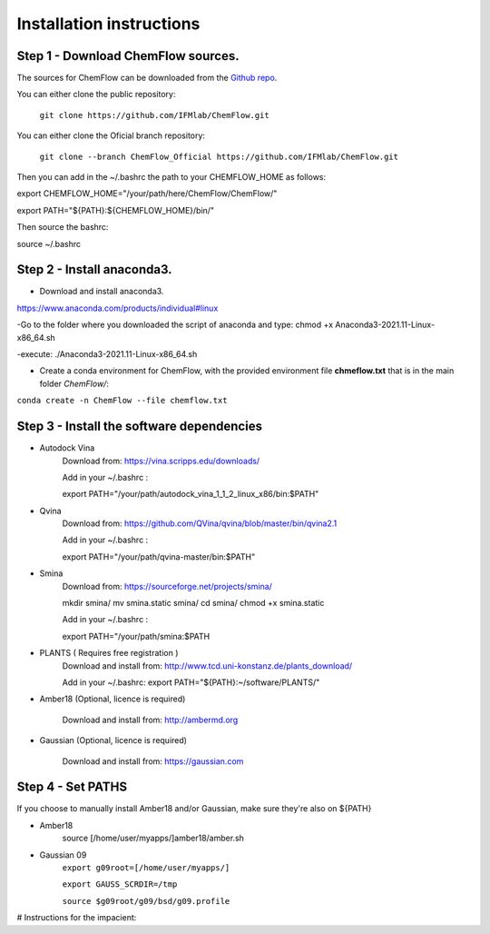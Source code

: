 .. highlight:: bash

=========================
Installation instructions
=========================

Step 1 - Download ChemFlow sources.
-----------------------------------

The sources for ChemFlow can be downloaded from the `Github repo`_.

.. _Github repo: https://github.com/IFMlab/ChemFlow.git


You can either clone the public repository:

    ``git clone https://github.com/IFMlab/ChemFlow.git``
    
You can either clone the Oficial branch repository:
    
    ``git clone --branch ChemFlow_Official https://github.com/IFMlab/ChemFlow.git``
    
Then you can add in the ~/.bashrc the path to your CHEMFLOW_HOME as follows:

export CHEMFLOW_HOME="/your/path/here/ChemFlow/ChemFlow/"

export PATH="${PATH}:${CHEMFLOW_HOME}/bin/"

Then source the bashrc:

source ~/.bashrc


Step 2 - Install anaconda3.
---------------------------
* Download and install anaconda3.
https://www.anaconda.com/products/individual#linux

-Go to the folder where you downloaded the script of anaconda and type:
chmod +x Anaconda3-2021.11-Linux-x86_64.sh

-execute: ./Anaconda3-2021.11-Linux-x86_64.sh

* Create a conda environment for ChemFlow, with the provided environment file **chmeflow.txt** that is in the main folder *ChemFlow/*:
``conda create -n ChemFlow --file chemflow.txt``

Step 3 - Install the software dependencies
--------------------------------------------

* Autodock Vina
    Download from: https://vina.scripps.edu/downloads/
    
    Add in your ~/.bashrc : 
    
    export PATH="/your/path/autodock_vina_1_1_2_linux_x86/bin:$PATH"

* Qvina
    Download from: https://github.com/QVina/qvina/blob/master/bin/qvina2.1
    
    Add in your ~/.bashrc : 
    
    export PATH="/your/path/qvina-master/bin:$PATH"
        
* Smina
    Download from:  https://sourceforge.net/projects/smina/
    
    mkdir smina/
    mv smina.static smina/
    cd smina/
    chmod +x smina.static

    Add in your ~/.bashrc :

    export PATH="/your/path/smina:$PATH
    
    
* PLANTS ( Requires free registration )
    Download and install from: http://www.tcd.uni-konstanz.de/plants_download/
    
    Add in your ~/.bashrc:     export PATH="${PATH}:~/software/PLANTS/"

* Amber18 (Optional, licence is required)

    Download and install from: http://ambermd.org

* Gaussian (Optional, licence is required)

    Download and install from: https://gaussian.com

Step 4 - Set PATHS
------------------
   
If you choose to manually install Amber18 and/or Gaussian, make sure they're also on ${PATH}

* Amber18
    source [/home/user/myapps/]amber18/amber.sh
* Gaussian 09
    ``export g09root=[/home/user/myapps/]``
    
    ``export GAUSS_SCRDIR=/tmp``
    
    ``source $g09root/g09/bsd/g09.profile``

# Instructions for the impacient:

.. code-block:: bash
    # Please modify the following paths and add them to your .bashrc

    # ChemFlow
    export CHEMFLOW_HOME=~/software/ChemFlow/ChemFlow/
    export PATH=${PATH}:${CHEMFLOW_HOME}/bin/

    # Optional (paid software)
    
    # Amber18 (Ambertools19 and Amber18)
    source ~/software/amber18/amber.sh
    
    # Gaussian 09
    export g09root=~/software/
    export GAUSS_SCRDIR=/tmp
    source $g09root/g09/bsd/g09.profile


